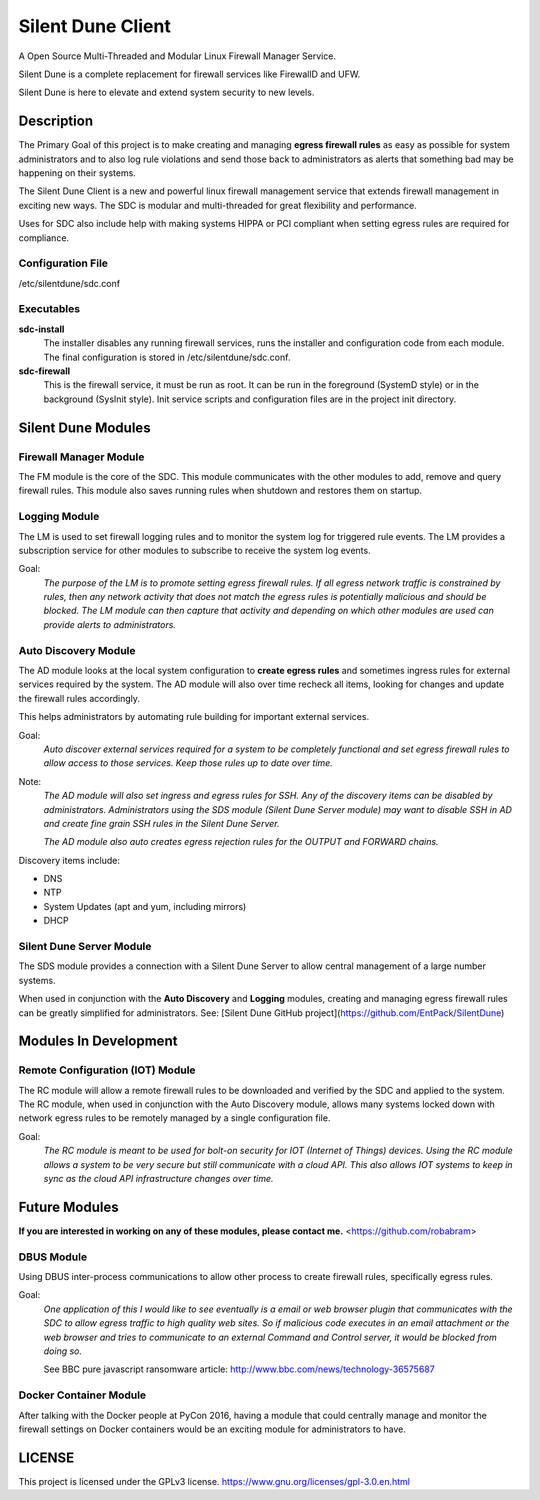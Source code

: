 ==================
Silent Dune Client
==================


A Open Source Multi-Threaded and Modular Linux Firewall Manager Service.

Silent Dune is a complete replacement for firewall services like FirewallD and UFW.

Silent Dune is here to elevate and extend system security to new levels.


Description
===========

The Primary Goal of this project is to make creating and managing **egress firewall
rules** as easy as possible for system administrators and to also log rule
violations and send those back to administrators as alerts that something bad
may be happening on their systems.

The Silent Dune Client is a new and powerful linux firewall management
service that extends firewall management in exciting new ways. The SDC
is modular and multi-threaded for great flexibility and performance.

Uses for SDC also include help with making systems HIPPA or PCI compliant
when setting egress rules are required for compliance.

Configuration File
------------------

/etc/silentdune/sdc.conf

Executables
-----------

**sdc-install**
  The installer disables any running firewall services, runs the installer and
  configuration code from each module. The final configuration is stored in
  /etc/silentdune/sdc.conf.

**sdc-firewall**
  This is the firewall service, it must be run as root. It can be run in the
  foreground (SystemD style) or in the background (SysInit style). Init service
  scripts and configuration files are in the project init directory.


Silent Dune Modules
===================

Firewall Manager Module
-----------------------

The FM module is the core of the SDC. This module communicates with the other
modules to add, remove and query firewall rules. This module also saves running
rules when shutdown and restores them on startup.


Logging Module
--------------

The LM is used to set firewall logging rules and to monitor the system log
for triggered rule events. The LM  provides a subscription service for
other modules to subscribe to receive the system log events.

Goal:
  *The purpose of the LM is to promote setting egress firewall rules.
  If all egress network traffic is constrained by rules, then any network
  activity that does not match the egress rules is potentially malicious and
  should be blocked.  The LM module can then capture that activity and depending
  on which other modules are used can provide alerts to administrators.*


Auto Discovery Module
---------------------

The AD module looks at the local system configuration to **create
egress rules** and sometimes ingress rules for external services required by
the system. The AD module will also over time recheck all items, looking for
changes and update the firewall rules accordingly.

This helps administrators by automating rule building for important external
services.

Goal:
  *Auto discover external services required for a system to be completely
  functional and set egress firewall rules to allow access to those services.
  Keep those rules up to date over time.*

Note:
  *The AD module will also set ingress and egress rules for SSH. Any of
  the discovery items can be disabled by administrators. Administrators using
  the SDS module (Silent Dune Server module) may want to disable SSH in AD
  and create fine grain SSH rules in the Silent Dune Server.*

  *The AD module also auto creates egress rejection rules for the OUTPUT and
  FORWARD chains.*

Discovery items include:

* DNS
* NTP
* System Updates (apt and yum, including mirrors)
* DHCP


Silent Dune Server Module
-------------------------

The SDS module provides a connection with a Silent Dune Server to allow central
management of a large number systems.

When used in conjunction with the **Auto Discovery** and **Logging** modules,
creating and managing egress firewall rules can be greatly simplified for
administrators.  See: [Silent Dune GitHub project](https://github.com/EntPack/SilentDune)


Modules In Development
======================

Remote Configuration (IOT) Module
---------------------------------

The RC module will allow a remote firewall rules to be downloaded and verified by
the SDC and applied to the system.  The RC module, when used in conjunction with
the Auto Discovery module, allows many systems locked down with network egress
rules to be remotely managed by a single configuration file.

Goal:
  *The RC module is meant to be used for bolt-on security for IOT (Internet of Things)
  devices. Using the RC module allows a system to be very secure but still communicate
  with a cloud API.  This also allows IOT systems to keep in sync as the cloud API
  infrastructure changes over time.*


Future Modules
==============

**If you are interested in working on any of these modules, please contact me.**
<https://github.com/robabram>

DBUS Module
-----------

Using DBUS inter-process communications to allow other process to create firewall
rules, specifically egress rules.

Goal:
  *One application of this I would like to see eventually is a email or web browser
  plugin that communicates with the SDC to allow egress traffic to high quality web sites.
  So if malicious code executes in an email attachment or the web browser and tries
  to communicate to an external Command and Control server, it would be blocked from
  doing so.*

  See BBC pure javascript ransomware article: http://www.bbc.com/news/technology-36575687

Docker Container Module
-----------------------

After talking with the Docker people at PyCon 2016, having a module that could
centrally manage and monitor the firewall settings on Docker containers would be
an exciting module for administrators to have.



LICENSE
=======

This project is licensed under the GPLv3 license. https://www.gnu.org/licenses/gpl-3.0.en.html



